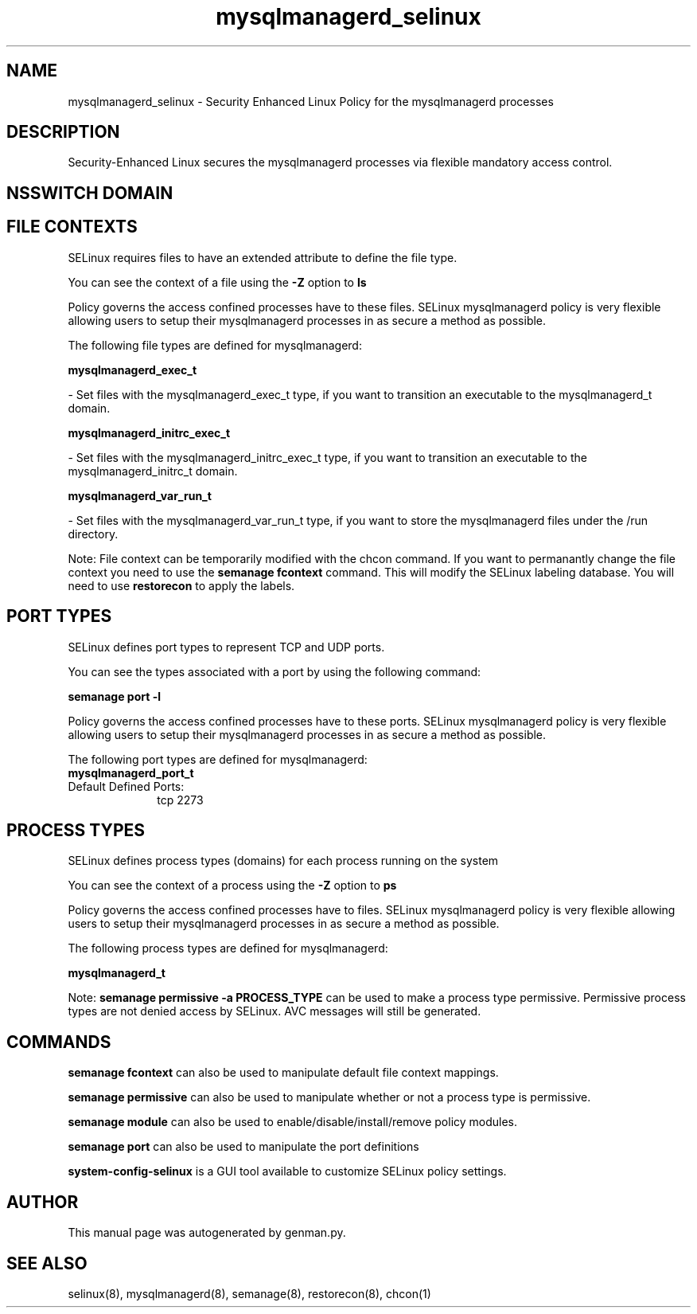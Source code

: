 .TH  "mysqlmanagerd_selinux"  "8"  "mysqlmanagerd" "dwalsh@redhat.com" "mysqlmanagerd SELinux Policy documentation"
.SH "NAME"
mysqlmanagerd_selinux \- Security Enhanced Linux Policy for the mysqlmanagerd processes
.SH "DESCRIPTION"

Security-Enhanced Linux secures the mysqlmanagerd processes via flexible mandatory access
control.  

.SH NSSWITCH DOMAIN

.SH FILE CONTEXTS
SELinux requires files to have an extended attribute to define the file type. 
.PP
You can see the context of a file using the \fB\-Z\fP option to \fBls\bP
.PP
Policy governs the access confined processes have to these files. 
SELinux mysqlmanagerd policy is very flexible allowing users to setup their mysqlmanagerd processes in as secure a method as possible.
.PP 
The following file types are defined for mysqlmanagerd:


.EX
.PP
.B mysqlmanagerd_exec_t 
.EE

- Set files with the mysqlmanagerd_exec_t type, if you want to transition an executable to the mysqlmanagerd_t domain.


.EX
.PP
.B mysqlmanagerd_initrc_exec_t 
.EE

- Set files with the mysqlmanagerd_initrc_exec_t type, if you want to transition an executable to the mysqlmanagerd_initrc_t domain.


.EX
.PP
.B mysqlmanagerd_var_run_t 
.EE

- Set files with the mysqlmanagerd_var_run_t type, if you want to store the mysqlmanagerd files under the /run directory.


.PP
Note: File context can be temporarily modified with the chcon command.  If you want to permanantly change the file context you need to use the 
.B semanage fcontext 
command.  This will modify the SELinux labeling database.  You will need to use
.B restorecon
to apply the labels.

.SH PORT TYPES
SELinux defines port types to represent TCP and UDP ports. 
.PP
You can see the types associated with a port by using the following command: 

.B semanage port -l

.PP
Policy governs the access confined processes have to these ports. 
SELinux mysqlmanagerd policy is very flexible allowing users to setup their mysqlmanagerd processes in as secure a method as possible.
.PP 
The following port types are defined for mysqlmanagerd:

.EX
.TP 5
.B mysqlmanagerd_port_t 
.TP 10
.EE


Default Defined Ports:
tcp 2273
.EE
.SH PROCESS TYPES
SELinux defines process types (domains) for each process running on the system
.PP
You can see the context of a process using the \fB\-Z\fP option to \fBps\bP
.PP
Policy governs the access confined processes have to files. 
SELinux mysqlmanagerd policy is very flexible allowing users to setup their mysqlmanagerd processes in as secure a method as possible.
.PP 
The following process types are defined for mysqlmanagerd:

.EX
.B mysqlmanagerd_t 
.EE
.PP
Note: 
.B semanage permissive -a PROCESS_TYPE 
can be used to make a process type permissive. Permissive process types are not denied access by SELinux. AVC messages will still be generated.

.SH "COMMANDS"
.B semanage fcontext
can also be used to manipulate default file context mappings.
.PP
.B semanage permissive
can also be used to manipulate whether or not a process type is permissive.
.PP
.B semanage module
can also be used to enable/disable/install/remove policy modules.

.B semanage port
can also be used to manipulate the port definitions

.PP
.B system-config-selinux 
is a GUI tool available to customize SELinux policy settings.

.SH AUTHOR	
This manual page was autogenerated by genman.py.

.SH "SEE ALSO"
selinux(8), mysqlmanagerd(8), semanage(8), restorecon(8), chcon(1)
